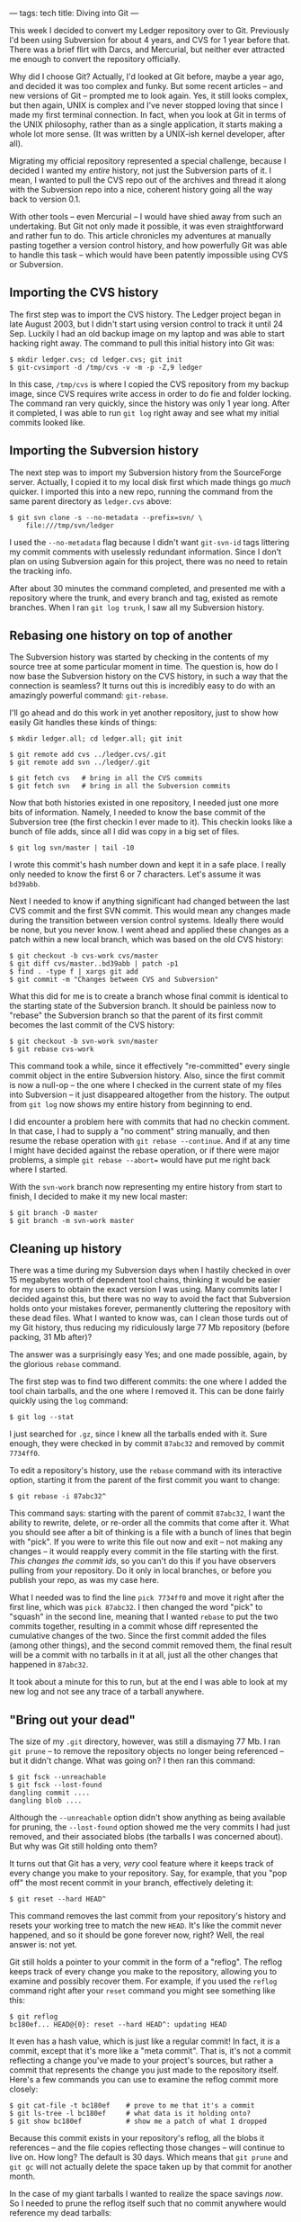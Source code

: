 ---
tags: tech
title: Diving into Git
---

This week I decided to convert my Ledger repository over to Git.
Previously I'd been using Subversion for about 4 years, and CVS for 1
year before that. There was a brief flirt with Darcs, and Mercurial, but
neither ever attracted me enough to convert the repository officially.

Why did I choose Git? Actually, I'd looked at Git before, maybe a year
ago, and decided it was too complex and funky. But some recent articles
-- and new versions of Git -- prompted me to look again. Yes, it still
looks complex, but then again, UNIX is complex and I've never stopped
loving that since I made my first terminal connection. In fact, when you
look at Git in terms of the UNIX philosophy, rather than as a single
application, it starts making a whole lot more sense. (It was written by
a UNIX-ish kernel developer, after all).

Migrating my official repository represented a special challenge,
because I decided I wanted my /entire/ history, not just the Subversion
parts of it. I mean, I wanted to pull the CVS repo out of the archives
and thread it along with the Subversion repo into a nice, coherent
history going all the way back to version 0.1.

With other tools -- even Mercurial -- I would have shied away from such
an undertaking. But Git not only made it possible, it was even
straightforward and rather fun to do. This article chronicles my
adventures at manually pasting together a version control history, and
how powerfully Git was able to handle this task -- which would have been
patently impossible using CVS or Subversion.

#+begin_html
  <!--more-->
#+end_html

** Importing the CVS history
The first step was to import the CVS history. The Ledger project began
in late August 2003, but I didn't start using version control to track
it until 24 Sep. Luckily I had an old backup image on my laptop and was
able to start hacking right away. The command to pull this initial
history into Git was:

#+begin_example
$ mkdir ledger.cvs; cd ledger.cvs; git init
$ git-cvsimport -d /tmp/cvs -v -m -p -Z,9 ledger
#+end_example

In this case, =/tmp/cvs= is where I copied the CVS repository from my
backup image, since CVS requires write access in order to do fie and
folder locking. The command ran very quickly, since the history was only
1 year long. After it completed, I was able to run =git log= right away
and see what my initial commits looked like.

** Importing the Subversion history
The next step was to import my Subversion history from the SourceForge
server. Actually, I copied it to my local disk first which made things
go /much/ quicker. I imported this into a new repo, running the command
from the same parent directory as =ledger.cvs= above:

#+begin_example
$ git svn clone -s --no-metadata --prefix=svn/ \
    file:///tmp/svn/ledger
#+end_example

I used the =--no-metadata= flag because I didn't want =git-svn-id= tags
littering my commit comments with uselessly redundant information. Since
I don't plan on using Subversion again for this project, there was no
need to retain the tracking info.

After about 30 minutes the command completed, and presented me with a
repository where the trunk, and every branch and tag, existed as remote
branches. When I ran =git log trunk=, I saw all my Subversion history.

** Rebasing one history on top of another
The Subversion history was started by checking in the contents of my
source tree at some particular moment in time. The question is, how do I
now base the Subversion history on the CVS history, in such a way that
the connection is seamless? It turns out this is incredibly easy to do
with an amazingly powerful command: =git-rebase=.

I'll go ahead and do this work in yet another repository, just to show
how easily Git handles these kinds of things:

#+begin_example
$ mkdir ledger.all; cd ledger.all; git init

$ git remote add cvs ../ledger.cvs/.git
$ git remote add svn ../ledger/.git

$ git fetch cvs   # bring in all the CVS commits
$ git fetch svn   # bring in all the Subversion commits
#+end_example

Now that both histories existed in one repository, I needed just one
more bits of information. Namely, I needed to know the base commit of
the Subversion tree (the first checkin I ever made to it). This checkin
looks like a bunch of file adds, since all I did was copy in a big set
of files.

#+begin_example
$ git log svn/master | tail -10
#+end_example

I wrote this commit's hash number down and kept it in a safe place. I
really only needed to know the first 6 or 7 characters. Let's assume it
was =bd39abb=.

Next I needed to know if anything significant had changed between the
last CVS commit and the first SVN commit. This would mean any changes
made during the transition between version control systems. Ideally
there would be none, but you never know. I went ahead and applied these
changes as a patch within a new local branch, which was based on the old
CVS history:

#+begin_example
$ git checkout -b cvs-work cvs/master
$ git diff cvs/master..bd39abb | patch -p1
$ find . -type f | xargs git add
$ git commit -m "Changes between CVS and Subversion"
#+end_example

What this did for me is to create a branch whose final commit is
identical to the starting state of the Subversion branch. It should be
painless now to "rebase" the Subversion branch so that the parent of its
first commit becomes the last commit of the CVS history:

#+begin_example
$ git checkout -b svn-work svn/master
$ git rebase cvs-work
#+end_example

This command took a while, since it effectively "re-committed" every
single commit object in the entire Subversion history. Also, since the
first commit is now a null-op -- the one where I checked in the current
state of my files into Subversion -- it just disappeared altogether from
the history. The output from =git log= now shows my entire history from
beginning to end.

I did encounter a problem here with commits that had no checkin comment.
In that case, I had to supply a "no comment" string manually, and then
resume the rebase operation with =git rebase --continue=. And if at any
time I might have decided against the rebase operation, or if there were
major problems, a simple =git rebase --abort== would have put me right
back where I started.

With the =svn-work= branch now representing my entire history from start
to finish, I decided to make it my new local master:

#+begin_example
$ git branch -D master
$ git branch -m svn-work master
#+end_example

** Cleaning up history
There was a time during my Subversion days when I hastily checked in
over 15 megabytes worth of dependent tool chains, thinking it would be
easier for my users to obtain the exact version I was using. Many
commits later I decided against this, but there was no way to avoid the
fact that Subversion holds onto your mistakes forever, permanently
cluttering the repository with these dead files. What I wanted to know
was, can I clean those turds out of my Git history, thus reducing my
ridiculously large 77 Mb repository (before packing, 31 Mb after)?

The answer was a surprisingly easy Yes; and one made possible, again, by
the glorious =rebase= command.

The first step was to find two different commits: the one where I added
the tool chain tarballs, and the one where I removed it. This can be
done fairly quickly using the =log= command:

#+begin_example
$ git log --stat
#+end_example

I just searched for =.gz=, since I knew all the tarballs ended with it.
Sure enough, they were checked in by commit =87abc32= and removed by
commit =7734ff0=.

To edit a repository's history, use the =rebase= command with its
interactive option, starting it from the parent of the first commit you
want to change:

#+begin_example
$ git rebase -i 87abc32^
#+end_example

This command says: starting with the parent of commit =87abc32=, I want
the ability to rewrite, delete, or re-order all the commits that come
after it. What you should see after a bit of thinking is a file with a
bunch of lines that begin with "pick". If you were to write this file
out now and exit -- not making any changes -- it would reapply every
commit in the file starting with the first. /This changes the commit
ids/, so you can't do this if you have observers pulling from your
repository. Do it only in local branches, or before you publish your
repo, as was my case here.

What I needed was to find the line =pick 7734ff0= and move it right
after the first line, which was =pick 87abc32=. I then changed the word
"pick" to "squash" in the second line, meaning that I wanted =rebase= to
put the two commits together, resulting in a commit whose diff
represented the cumulative changes of the two. Since the first commit
added the files (among other things), and the second commit removed
them, the final result will be a commit with no tarballs in it at all,
just all the other changes that happened in =87abc32=.

It took about a minute for this to run, but at the end I was able to
look at my new log and not see any trace of a tarball anywhere.

** "Bring out your dead"
The size of my =.git= directory, however, was still a dismaying 77 Mb. I
ran =git prune= -- to remove the repository objects no longer being
referenced -- but it didn't change. What was going on? I then ran this
command:

#+begin_example
$ git fsck --unreachable
$ git fsck --lost-found
dangling commit ....
dangling blob ....
#+end_example

Although the =--unreachable= option didn't show anything as being
available for pruning, the =--lost-found= option showed me the very
commits I had just removed, and their associated blobs (the tarballs I
was concerned about). But why was Git still holding onto them?

It turns out that Git has a very, /very/ cool feature where it keeps
track of every change you make to your repository. Say, for example,
that you "pop off" the most recent commit in your branch, effectively
deleting it:

#+begin_example
$ git reset --hard HEAD^
#+end_example

This command removes the last commit from your repository's history and
resets your working tree to match the new =HEAD=. It's like the commit
never happened, and so it should be gone forever now, right? Well, the
real answer is: not yet.

Git still holds a pointer to your commit in the form of a "reflog". The
reflog keeps track of every change you make to the repository, allowing
you to examine and possibly recover them. For example, if you used the
=reflog= command right after your =reset= command you might see
something like this:

#+begin_example
$ git reflog
bc180ef... HEAD@{0}: reset --hard HEAD^: updating HEAD
#+end_example

It even has a hash value, which is just like a regular commit! In fact,
it /is/ a commit, except that it's more like a "meta commit". That is,
it's not a commit reflecting a change you've made to your project's
sources, but rather a commit that represents the change you just made to
the repository itself. Here's a few commands you can use to examine the
reflog commit more closely:

#+begin_example
$ git cat-file -t bc180ef    # prove to me that it's a commit
$ git ls-tree -l bc180ef     # what data is it holding onto?
$ git show bc180ef           # show me a patch of what I dropped
#+end_example

Because this commit exists in your repository's reflog, all the blobs it
references -- and the file copies reflecting those changes -- will
continue to live on. How long? The default is 30 days. Which means that
=git prune= and =git gc= will not actually delete the space taken up by
that commit for another month.

In the case of my giant tarballs I wanted to realize the space savings
/now/. So I needed to prune the reflog itself such that no commit
anywhere would reference my dead tarballs:

#+begin_example
$ git reflog expire --expire=1.minute refs/heads/master

$ git fsck --unreachable      # now I see those tarball blobs!
$ git prune                   # hasta la vista, baby
# git gc                      # cleanup and repack the repo
#+end_example

These commands wiped out the reflog history for the specified branch
(master in this case), cleaned up all the dead space, and squeezed out
the redundant bits. That 77 Mb unpacked repository became a nicely
packed, 2.1 Mb one.

** The reality wasn't quite so easy
Figuring all this out took me some time: about 16 straight hours, and
the need to restart the whole process maybe 20 times. But once I got the
hang of it, I found that git's various component tools make a whole lot
of sense. There is real power here, waiting to be tapped by higher-level
commands and interfaces. The kind of surgery I was able to perform -- in
real-time -- was far beyond anything I'd ever experienced in the realm
of version control systems.

And it was fast!! I rarely ever had to wait long for a change to happen,
even though I was rewriting years of change history.

After this experience, far from being put off by the learning curve, I'm
completely sold now. I feel like my data is wholly under my control, not
subject to arbitrary things like version numbers or branch labels, etc.
Everything is just a commit to Git, and the objects linked to those
commits. Chain commits together from parent to child and you have a
history; if a commit has multiple children, that's a branch, while
multiple parents represent a merge. How much simpler can you get?

I've found that sometimes, the simpler a concept is the more complex its
explanation becomes -- because true simplicity allows for the greatest
range of expressive forms.

